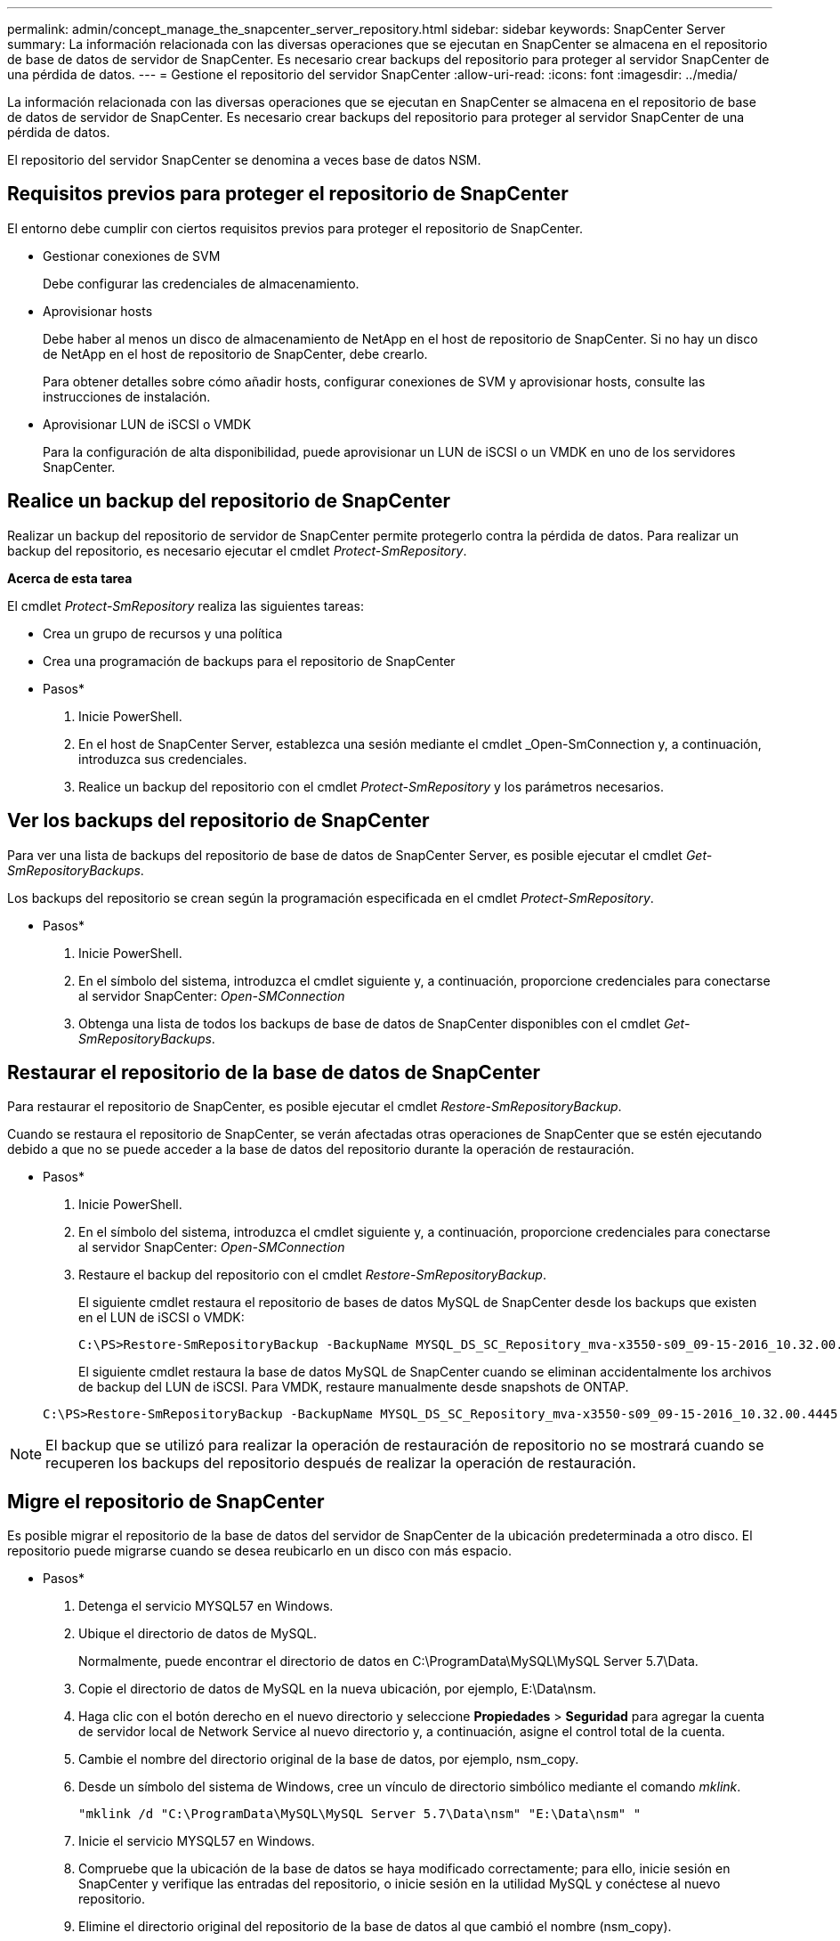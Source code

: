---
permalink: admin/concept_manage_the_snapcenter_server_repository.html 
sidebar: sidebar 
keywords: SnapCenter Server 
summary: La información relacionada con las diversas operaciones que se ejecutan en SnapCenter se almacena en el repositorio de base de datos de servidor de SnapCenter. Es necesario crear backups del repositorio para proteger al servidor SnapCenter de una pérdida de datos. 
---
= Gestione el repositorio del servidor SnapCenter
:allow-uri-read: 
:icons: font
:imagesdir: ../media/


[role="lead"]
La información relacionada con las diversas operaciones que se ejecutan en SnapCenter se almacena en el repositorio de base de datos de servidor de SnapCenter. Es necesario crear backups del repositorio para proteger al servidor SnapCenter de una pérdida de datos.

El repositorio del servidor SnapCenter se denomina a veces base de datos NSM.



== Requisitos previos para proteger el repositorio de SnapCenter

El entorno debe cumplir con ciertos requisitos previos para proteger el repositorio de SnapCenter.

* Gestionar conexiones de SVM
+
Debe configurar las credenciales de almacenamiento.

* Aprovisionar hosts
+
Debe haber al menos un disco de almacenamiento de NetApp en el host de repositorio de SnapCenter. Si no hay un disco de NetApp en el host de repositorio de SnapCenter, debe crearlo.

+
Para obtener detalles sobre cómo añadir hosts, configurar conexiones de SVM y aprovisionar hosts, consulte las instrucciones de instalación.

* Aprovisionar LUN de iSCSI o VMDK
+
Para la configuración de alta disponibilidad, puede aprovisionar un LUN de iSCSI o un VMDK en uno de los servidores SnapCenter.





== Realice un backup del repositorio de SnapCenter

Realizar un backup del repositorio de servidor de SnapCenter permite protegerlo contra la pérdida de datos. Para realizar un backup del repositorio, es necesario ejecutar el cmdlet _Protect-SmRepository_.

*Acerca de esta tarea*

El cmdlet _Protect-SmRepository_ realiza las siguientes tareas:

* Crea un grupo de recursos y una política
* Crea una programación de backups para el repositorio de SnapCenter


* Pasos*

. Inicie PowerShell.
. En el host de SnapCenter Server, establezca una sesión mediante el cmdlet _Open-SmConnection y, a continuación, introduzca sus credenciales.
. Realice un backup del repositorio con el cmdlet _Protect-SmRepository_ y los parámetros necesarios.




== Ver los backups del repositorio de SnapCenter

Para ver una lista de backups del repositorio de base de datos de SnapCenter Server, es posible ejecutar el cmdlet _Get-SmRepositoryBackups_.

Los backups del repositorio se crean según la programación especificada en el cmdlet _Protect-SmRepository_.

* Pasos*

. Inicie PowerShell.
. En el símbolo del sistema, introduzca el cmdlet siguiente y, a continuación, proporcione credenciales para conectarse al servidor SnapCenter: _Open-SMConnection_
. Obtenga una lista de todos los backups de base de datos de SnapCenter disponibles con el cmdlet _Get-SmRepositoryBackups_.




== Restaurar el repositorio de la base de datos de SnapCenter

Para restaurar el repositorio de SnapCenter, es posible ejecutar el cmdlet _Restore-SmRepositoryBackup_.

Cuando se restaura el repositorio de SnapCenter, se verán afectadas otras operaciones de SnapCenter que se estén ejecutando debido a que no se puede acceder a la base de datos del repositorio durante la operación de restauración.

* Pasos*

. Inicie PowerShell.
. En el símbolo del sistema, introduzca el cmdlet siguiente y, a continuación, proporcione credenciales para conectarse al servidor SnapCenter: _Open-SMConnection_
. Restaure el backup del repositorio con el cmdlet _Restore-SmRepositoryBackup_.
+
El siguiente cmdlet restaura el repositorio de bases de datos MySQL de SnapCenter desde los backups que existen en el LUN de iSCSI o VMDK:

+
[listing]
----
C:\PS>Restore-SmRepositoryBackup -BackupName MYSQL_DS_SC_Repository_mva-x3550-s09_09-15-2016_10.32.00.4445
----
+
El siguiente cmdlet restaura la base de datos MySQL de SnapCenter cuando se eliminan accidentalmente los archivos de backup del LUN de iSCSI. Para VMDK, restaure manualmente desde snapshots de ONTAP.

+
[listing]
----
C:\PS>Restore-SmRepositoryBackup -BackupName MYSQL_DS_SC_Repository_mva-x3550-s09_09-15-2016_10.32.00.4445 -RestoreFileSystem
----



NOTE: El backup que se utilizó para realizar la operación de restauración de repositorio no se mostrará cuando se recuperen los backups del repositorio después de realizar la operación de restauración.



== Migre el repositorio de SnapCenter

Es posible migrar el repositorio de la base de datos del servidor de SnapCenter de la ubicación predeterminada a otro disco. El repositorio puede migrarse cuando se desea reubicarlo en un disco con más espacio.

* Pasos*

. Detenga el servicio MYSQL57 en Windows.
. Ubique el directorio de datos de MySQL.
+
Normalmente, puede encontrar el directorio de datos en C:\ProgramData\MySQL\MySQL Server 5.7\Data.

. Copie el directorio de datos de MySQL en la nueva ubicación, por ejemplo, E:\Data\nsm.
. Haga clic con el botón derecho en el nuevo directorio y seleccione *Propiedades* > *Seguridad* para agregar la cuenta de servidor local de Network Service al nuevo directorio y, a continuación, asigne el control total de la cuenta.
. Cambie el nombre del directorio original de la base de datos, por ejemplo, nsm_copy.
. Desde un símbolo del sistema de Windows, cree un vínculo de directorio simbólico mediante el comando _mklink_.
+
`"mklink /d "C:\ProgramData\MySQL\MySQL Server 5.7\Data\nsm" "E:\Data\nsm" "`

. Inicie el servicio MYSQL57 en Windows.
. Compruebe que la ubicación de la base de datos se haya modificado correctamente; para ello, inicie sesión en SnapCenter y verifique las entradas del repositorio, o inicie sesión en la utilidad MySQL y conéctese al nuevo repositorio.
. Elimine el directorio original del repositorio de la base de datos al que cambió el nombre (nsm_copy).




== Restablecer la contraseña del repositorio de SnapCenter

La contraseña de la base de datos del repositorio del servidor MySQL se genera automáticamente durante la instalación del servidor SnapCenter desde SnapCenter 4.2. El usuario de SnapCenter no conoce esta contraseña generada automáticamente en ningún momento. Si se desea acceder a la base de datos del repositorio, se debe restablecer la contraseña.

.Antes de empezar
Debe tener los privilegios de administrador de SnapCenter para restablecer la contraseña.

* Pasos*

. Inicie PowerShell.
. En el símbolo del sistema, introduzca el siguiente comando y, a continuación, proporcione las credenciales para conectarse al servidor SnapCenter: _Open-SMConnection_
. Restablezca la contraseña del repositorio: _Set-SmRepositoryPassword_
+
El siguiente comando restablece la contraseña de repositorio:

+
[listing]
----

Set-SmRepositoryPassword at command pipeline position 1
Supply values for the following parameters:
NewPassword: ********
ConfirmPassword: ********
Successfully updated the MySQL server password.
----


.Información relacionada
La información relativa a los parámetros que se pueden utilizar con el cmdlet y sus descripciones se puede obtener ejecutando _Get-Help nombre_comando_. Alternativamente, también puede consultar la https://docs.netapp.com/us-en/snapcenter-cmdlets/index.html["Guía de referencia de cmdlets de SnapCenter Software"^].

